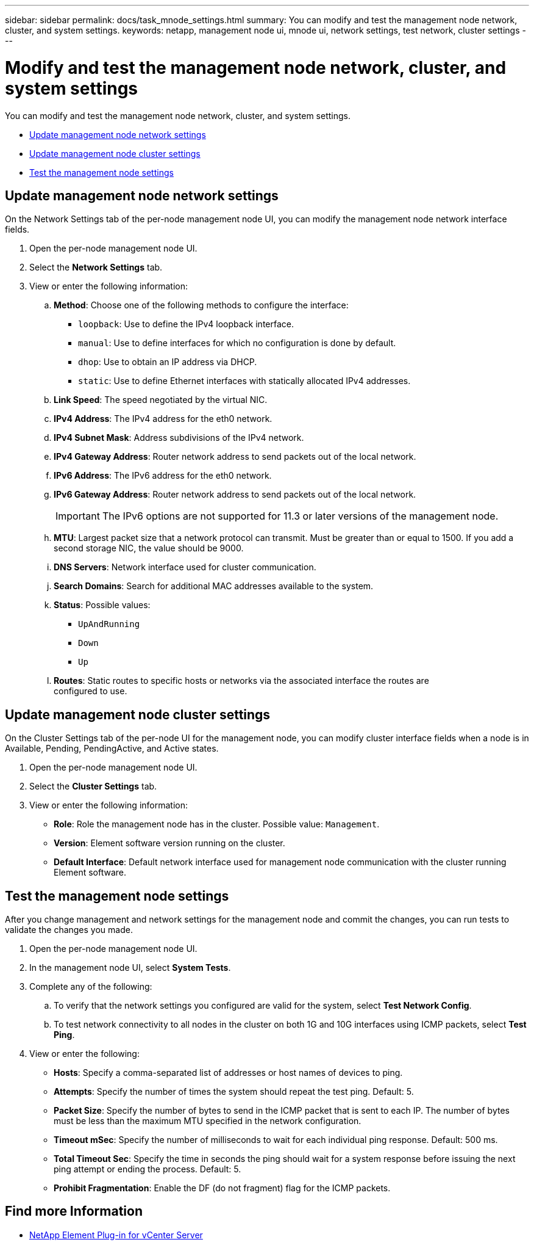 ---
sidebar: sidebar
permalink: docs/task_mnode_settings.html
summary: You can modify and test the management node network, cluster, and system settings.
keywords: netapp, management node ui, mnode ui, network settings, test network, cluster settings
---

= Modify and test the management node network, cluster, and system settings

:hardbreaks:
:nofooter:
:icons: font
:linkattrs:
:imagesdir: ../media/

[.lead]
You can modify and test the management node network, cluster, and system settings.

* <<Update management node network settings>>
* <<Update management node cluster settings>>
* <<Test the management node settings>>


== Update management node network settings
On the Network Settings tab of the per-node management node UI, you can modify the management node network interface fields.

. Open the per-node management node UI.
. Select the *Network Settings* tab.
. View or enter the following information:
.. *Method*: Choose one of the following methods to configure the interface:
+
* `loopback`: Use to define the IPv4 loopback interface.
* `manual`: Use to define interfaces for which no configuration is done by default.
* `dhop`: Use to obtain an IP address via DHCP.
* `static`: Use to define Ethernet interfaces with statically allocated IPv4 addresses.
.. *Link Speed*: The speed negotiated by the virtual NIC.
.. *IPv4 Address*: The IPv4 address for the eth0 network.
.. *IPv4 Subnet Mask*: Address subdivisions of the IPv4 network.
.. *IPv4 Gateway Address*: Router network address to send packets out of the local network.
.. *IPv6 Address*: The IPv6 address for the eth0 network.
.. *IPv6 Gateway Address*: Router network address to send packets out of the local network.
+
IMPORTANT: The IPv6 options are not supported for 11.3 or later versions of the management node.

.. *MTU*: Largest packet size that a network protocol can transmit. Must be greater than or equal to 1500. If you add a second storage NIC, the value should be 9000.
.. *DNS Servers*: Network interface used for cluster communication.
.. *Search Domains*: Search for additional MAC addresses available to the system.
.. *Status*: Possible values:
+
*** `UpAndRunning`
*** `Down`
*** `Up`
.. *Routes*: Static routes to specific hosts or networks via the associated interface the routes are
configured to use.


== Update management node cluster settings

On the Cluster Settings tab of the per-node UI for the management node, you can modify cluster interface fields when a node is in Available, Pending, PendingActive, and Active states.

. Open the per-node management node UI.
. Select the *Cluster Settings* tab.
. View or enter the following information:
+
* *Role*: Role the management node has in the cluster. Possible value: `Management`.
* *Version*: Element software version running on the cluster.
* *Default Interface*: Default network interface used for management node communication with the cluster running Element software.

== Test the management node settings

After you change management and network settings for the management node and commit the changes, you can run tests to validate the changes you made.

. Open the per-node management node UI.
. In the management node UI, select *System Tests*.
. Complete any of the following:
.. To verify that the network settings you configured are valid for the system, select *Test Network Config*.
.. To test network connectivity to all nodes in the cluster on both 1G and 10G interfaces using ICMP packets, select *Test Ping*.
. View or enter the following:
+
* *Hosts*: Specify a comma-separated list of addresses or host names of devices to ping.
* *Attempts*: Specify the number of times the system should repeat the test ping. Default: 5.
* *Packet Size*: Specify the number of bytes to send in the ICMP packet that is sent to each IP. The number of bytes must be less than the maximum MTU specified in the network configuration.
* *Timeout mSec*: Specify the number of milliseconds to wait for each individual ping response. Default: 500 ms.
* *Total Timeout Sec*: Specify the time in seconds the ping should wait for a system response before issuing the next ping attempt or ending the process. Default: 5.
* *Prohibit Fragmentation*: Enable the DF (do not fragment) flag for the ICMP packets.

[discrete]
== Find more Information

* https://docs.netapp.com/us-en/vcp/index.html[NetApp Element Plug-in for vCenter Server^]
